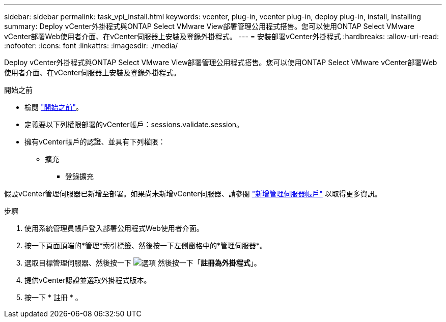 ---
sidebar: sidebar 
permalink: task_vpi_install.html 
keywords: vcenter, plug-in, vcenter plug-in, deploy plug-in, install, installing 
summary: Deploy vCenter外掛程式與ONTAP Select VMware View部署管理公用程式搭售。您可以使用ONTAP Select VMware vCenter部署Web使用者介面、在vCenter伺服器上安裝及登錄外掛程式。 
---
= 安裝部署vCenter外掛程式
:hardbreaks:
:allow-uri-read: 
:nofooter: 
:icons: font
:linkattrs: 
:imagesdir: ./media/


[role="lead"]
Deploy vCenter外掛程式與ONTAP Select VMware View部署管理公用程式搭售。您可以使用ONTAP Select VMware vCenter部署Web使用者介面、在vCenter伺服器上安裝及登錄外掛程式。

.開始之前
* 檢閱 link:concept_vpi_manage_before.html["開始之前"]。
* 定義要以下列權限部署的vCenter帳戶：sessions.validate.session。
* 擁有vCenter帳戶的認證、並具有下列權限：
+
** 擴充
+
*** 登錄擴充






假設vCenter管理伺服器已新增至部署。如果尚未新增vCenter伺服器、請參閱 link:task_adm_security.html["新增管理伺服器帳戶"] 以取得更多資訊。

.步驟
. 使用系統管理員帳戶登入部署公用程式Web使用者介面。
. 按一下頁面頂端的*管理*索引標籤、然後按一下左側窗格中的*管理伺服器*。
. 選取目標管理伺服器、然後按一下 image:icon_kebab.gif["選項"] 然後按一下「*註冊為外掛程式*」。
. 提供vCenter認證並選取外掛程式版本。
. 按一下 * 註冊 * 。

